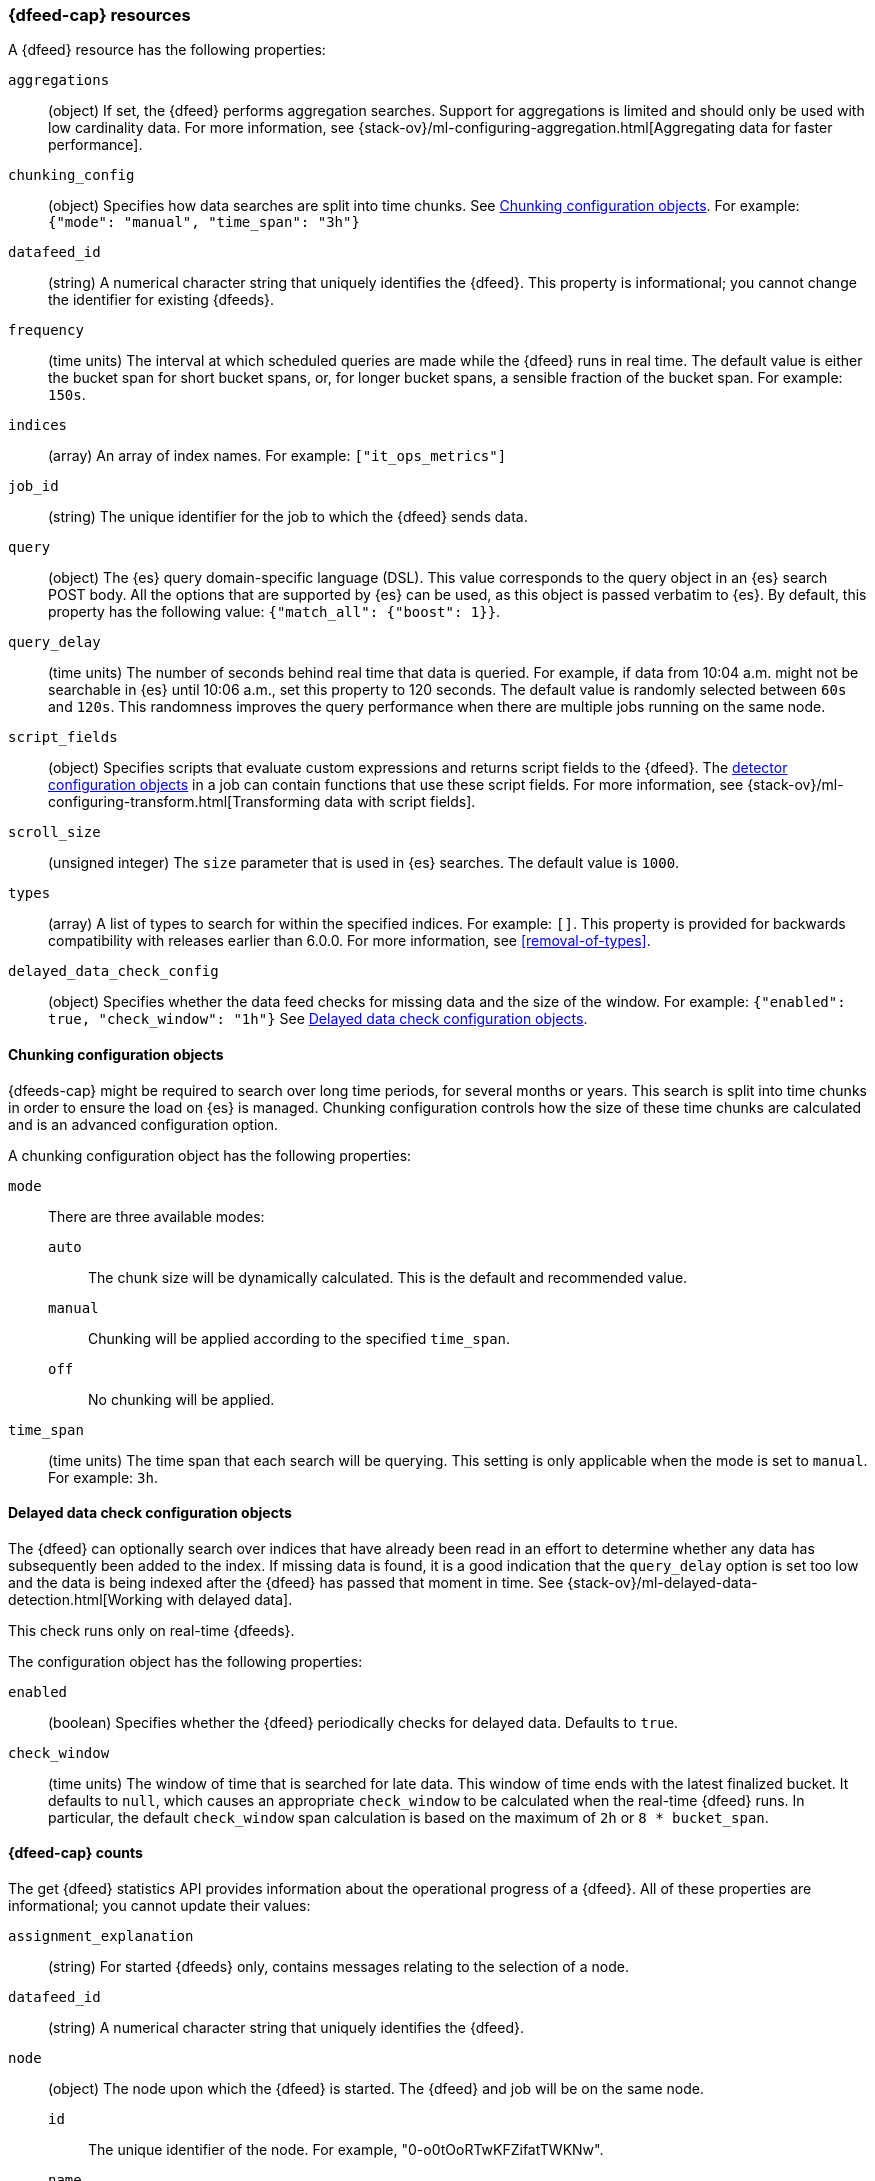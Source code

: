 [role="xpack"]
[testenv="platinum"]
[[ml-datafeed-resource]]
=== {dfeed-cap} resources

A {dfeed} resource has the following properties:

`aggregations`::
  (object) If set, the {dfeed} performs aggregation searches.
  Support for aggregations is limited and should only be used with
  low cardinality data. For more information, see
  {stack-ov}/ml-configuring-aggregation.html[Aggregating data for faster performance].

`chunking_config`::
  (object) Specifies how data searches are split into time chunks.
  See <<ml-datafeed-chunking-config>>.
  For example: `{"mode": "manual", "time_span": "3h"}`

`datafeed_id`::
 (string) A numerical character string that uniquely identifies the {dfeed}.
 This property is informational; you cannot change the identifier for existing
 {dfeeds}.

`frequency`::
  (time units) The interval at which scheduled queries are made while the
  {dfeed} runs in real time. The default value is either the bucket span for short
  bucket spans, or, for longer bucket spans, a sensible fraction of the bucket
  span. For example: `150s`.

`indices`::
  (array) An array of index names. For example: `["it_ops_metrics"]`

`job_id`::
 (string) The unique identifier for the job to which the {dfeed} sends data.

`query`::
  (object) The {es} query domain-specific language (DSL). This value
  corresponds to the query object in an {es} search POST body. All the
  options that are supported by {es} can be used, as this object is
  passed verbatim to {es}. By default, this property has the following
  value: `{"match_all": {"boost": 1}}`.

`query_delay`::
  (time units) The number of seconds behind real time that data is queried. For
  example, if data from 10:04 a.m. might not be searchable in {es} until
  10:06 a.m., set this property to 120 seconds. The default value is randomly
  selected between `60s` and `120s`. This randomness improves the query
  performance when there are multiple jobs running on the same node.

`script_fields`::
  (object) Specifies scripts that evaluate custom expressions and returns
  script fields to the {dfeed}.
  The <<ml-detectorconfig,detector configuration objects>> in a job can contain
  functions that use these script fields.
  For more information, see
  {stack-ov}/ml-configuring-transform.html[Transforming data with script fields].

`scroll_size`::
  (unsigned integer) The `size` parameter that is used in {es} searches.
  The default value is `1000`.

`types`::
  (array) A list of types to search for within the specified indices. For
  example: `[]`. This property is provided for backwards compatibility with
  releases earlier than 6.0.0. For more information, see <<removal-of-types>>.  

`delayed_data_check_config`::
  (object) Specifies whether the data feed checks for missing data and 
  the size of the window. For example:
  `{"enabled": true, "check_window": "1h"}` See
  <<ml-datafeed-delayed-data-check-config>>.

[[ml-datafeed-chunking-config]]
==== Chunking configuration objects

{dfeeds-cap} might be required to search over long time periods, for several months
or years. This search is split into time chunks in order to ensure the load
on {es} is managed. Chunking configuration controls how the size of these time
chunks are calculated and is an advanced configuration option.

A chunking configuration object has the following properties:

`mode`::
  There are three available modes: +
  `auto`::: The chunk size will be dynamically calculated. This is the default
  and recommended value.
  `manual`::: Chunking will be applied according to the specified `time_span`.
  `off`::: No chunking will be applied.

`time_span`::
  (time units) The time span that each search will be querying.
  This setting is only applicable when the mode is set to `manual`.
  For example: `3h`.

[[ml-datafeed-delayed-data-check-config]]
==== Delayed data check configuration objects

The {dfeed} can optionally search over indices that have already been read in
an effort to determine whether any data has subsequently been added to the index.
If missing data is found, it is a good indication that the `query_delay` option
is set too low and the data is being indexed after the {dfeed} has passed that
moment in time. See 
{stack-ov}/ml-delayed-data-detection.html[Working with delayed data].

This check runs only on real-time {dfeeds}.

The configuration object has the following properties:

`enabled`::
  (boolean) Specifies whether the {dfeed} periodically checks for delayed data.
  Defaults to `true`.

`check_window`::
  (time units) The window of time that is searched for late data. This window of
  time ends with the latest finalized bucket. It defaults to `null`, which
  causes an appropriate `check_window` to be calculated when the real-time
  {dfeed} runs. In particular, the default `check_window` span calculation is
  based on the maximum of `2h` or `8 * bucket_span`.

[float]
[[ml-datafeed-counts]]
==== {dfeed-cap} counts

The get {dfeed} statistics API provides information about the operational
progress of a {dfeed}. All of these properties are informational; you cannot
update their values:

`assignment_explanation`::
  (string) For started {dfeeds} only, contains messages relating to the
  selection of a node.

`datafeed_id`::
 (string) A numerical character string that uniquely identifies the {dfeed}.

`node`::
  (object) The node upon which the {dfeed} is started. The {dfeed} and job will
  be on the same node.
  `id`::: The unique identifier of the node. For example,
  "0-o0tOoRTwKFZifatTWKNw".
  `name`::: The node name. For example, `0-o0tOo`.
  `ephemeral_id`::: The node ephemeral ID.
  `transport_address`::: The host and port where transport HTTP connections are
  accepted. For example, `127.0.0.1:9300`.
  `attributes`::: For example, `{"ml.max_open_jobs": "10"}`.

`state`::
  (string) The status of the {dfeed}, which can be one of the following values: +
  `started`::: The {dfeed} is actively receiving data.
  `stopped`::: The {dfeed} is stopped and will not receive data until it is
  re-started.
